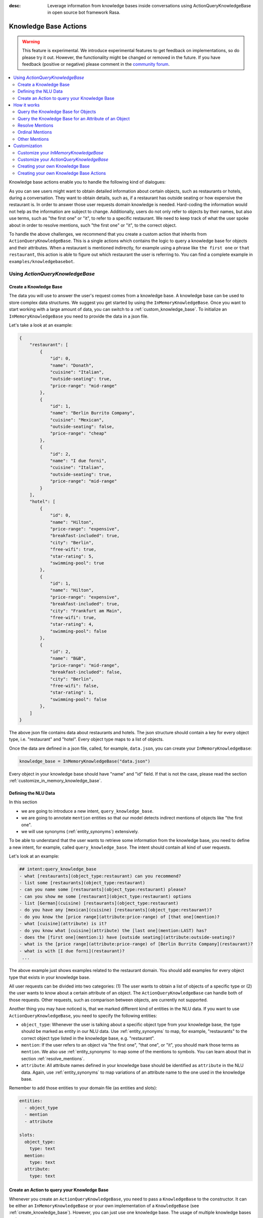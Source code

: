 :desc: Leverage information from knowledge bases inside conversations using ActionQueryKnowledgeBase
       in open source bot framework Rasa.

.. _knowledge_base_actions:

Knowledge Base Actions
======================

.. edit-link::

.. warning::
   This feature is experimental.
   We introduce experimental features to get feedback on implementations, so do please try it out.
   However, the functionality might be changed or removed in the future.
   If you have feedback (positive or negative) please comment in the `community forum <https://forum.rasa.com>`_.

.. contents::
   :local:


Knowledge base actions enable you to handle the following kind of dialogues:

.. image:: ../_static/images/knowledge-base-example.png

As you can see users might want to obtain detailed information about certain objects, such as restaurants or hotels,
during a conversation.
They want to obtain details, such as, if a restaurant has outside seating or how expensive the restaurant is.
In order to answer those user requests domain knowledge is needed.
Hard-coding the information would not help as the information are subject to change.
Additionally, users do not only refer to objects by their names, but also use terms, such as "the first one" or "it",
to refer to a specific restaurant.
We need to keep track of what the user spoke about in order to resolve mentions, such "the first one" or "it", to
the correct object.

To handle the above challenges, we recommend that you create a custom action that inherits from
``ActionQueryKnowledgeBase``.
This is a single actions which contains the logic to query a knowledge base for objects and their attributes.
When a restaurant is mentioned indirectly, for example using a phrase like ``the first one`` or ``that restaurant``,
this action is able to figure out which restaurant the user is referring to.
You can find a complete example in ``examples/knowledgebasebot``.


Using `ActionQueryKnowledgeBase`
--------------------------------

.. _create_knowledge_base:

Create a Knowledge Base
~~~~~~~~~~~~~~~~~~~~~~~

The data you will use to answer the user's request comes from a knowledge base.
A knowledge base can be used to store complex data structures.
We suggest you get started by using the ``InMemoryKnowledgeBase``.
Once you want to start working with a large amount of data, you can switch to a :ref:`custom_knowledge_base`.
To initialize an ``InMemoryKnowledgeBase`` you need to provide the data in a json file.

Let's take a look at an example:

.. code-block:: json

    {
        "restaurant": [
            {
                "id": 0,
                "name": "Donath",
                "cuisine": "Italian",
                "outside-seating": true,
                "price-range": "mid-range"
            },
            {
                "id": 1,
                "name": "Berlin Burrito Company",
                "cuisine": "Mexican",
                "outside-seating": false,
                "price-range": "cheap"
            },
            {
                "id": 2,
                "name": "I due forni",
                "cuisine": "Italian",
                "outside-seating": true,
                "price-range": "mid-range"
            }
        ],
        "hotel": [
            {
                "id": 0,
                "name": "Hilton",
                "price-range": "expensive",
                "breakfast-included": true,
                "city": "Berlin",
                "free-wifi": true,
                "star-rating": 5,
                "swimming-pool": true
            },
            {
                "id": 1,
                "name": "Hilton",
                "price-range": "expensive",
                "breakfast-included": true,
                "city": "Frankfurt am Main",
                "free-wifi": true,
                "star-rating": 4,
                "swimming-pool": false
            },
            {
                "id": 2,
                "name": "B&B",
                "price-range": "mid-range",
                "breakfast-included": false,
                "city": "Berlin",
                "free-wifi": false,
                "star-rating": 1,
                "swimming-pool": false
            },
        ]
    }

The above json file contains data about restaurants and hotels.
The json structure should contain a key for every object type, i.e. "restaurant" and "hotel".
Every object type maps to a list of objects.

Once the data are defined in a json file, called, for example, ``data.json``, you can create your
``InMemoryKnowledgeBase``:

.. code-block:: python

    knowledge_base = InMemoryKnowledgeBase("data.json")

Every object in your knowledge base should have "name" and "id" field.
If that is not the case, please read the section :ref:`customize_in_memory_knowledge_base`.


Defining the NLU Data
~~~~~~~~~~~~~~~~~~~~~

In this section

- we are going to introduce a new intent, ``query_knowledge_base``.
- we are going to annotate ``mention`` entities so that our model detects indirect mentions of objects like "the
  first one".
- we will use synonyms (:ref:`entity_synonyms`) extensively.

To be able to understand that the user wants to retrieve some information from the knowledge base, you need to define
a new intent, for example, called ``query_knowledge_base``.
The intent should contain all kind of user requests.

Let's look at an example:

.. code-block:: md

    ## intent:query_knowledge_base
    - what [restaurants](object_type:restaurant) can you recommend?
    - list some [restaurants](object_type:restaurant)
    - can you name some [restaurants](object_type:restaurant) please?
    - can you show me some [restaurant](object_type:restaurant) options
    - list [German](cuisine) [restaurants](object_type:restaurant)
    - do you have any [mexican](cuisine) [restaurants](object_type:restaurant)?
    - do you know the [price range](attribute:price-range) of [that one](mention)?
    - what [cuisine](attribute) is it?
    - do you know what [cuisine](attribute) the [last one](mention:LAST) has?
    - does the [first one](mention:1) have [outside seating](attribute:outside-seating)?
    - what is the [price range](attribute:price-range) of [Berlin Burrito Company](restaurant)?
    - what is with [I due forni](restaurant)?
     ...

The above example just shows examples related to the restaurant domain.
You should add examples for every object type that exists in your knowledge base.

All user requests can be divided into two categories:
(1) The user wants to obtain a list of objects of a specific type or (2) the user wants to know about a certain
attribute of an object.
The ``ActionQueryKnowledgeBase`` can handle both of those requests.
Other requests, such as comparison between objects, are currently not supported.

Another thing you may have noticed is, that we marked different kind of entities in the NLU data.
If you want to use ``ActionQueryKnowledgeBase``, you need to specify the following entities:

- ``object_type``: Whenever the user is talking about a specific object type from your knowledge base, the type should
  be marked as entity in our NLU data. Use :ref:`entity_synonyms` to map, for example, "restaurants" to the correct
  object type listed in the knowledge base, e.g. "restaurant".
- ``mention``: If the user refers to an object via "the first one", "that one", or "it", you should mark those terms
  as ``mention``. We also use :ref:`entity_synonyms` to map some of the mentions to symbols. You can learn about that
  in section :ref:`resolve_mentions`.
- ``attribute``: All attribute names defined in your knowledge base should be identified as ``attribute`` in the
  NLU data. Again, use :ref:`entity_synonyms` to map variations of an attribute name to the one used in the
  knowledge base.

Remember to add those entities to your domain file (as entities and slots):

.. code-block:: md

    entities:
      - object_type
      - mention
      - attribute

    slots:
      object_type:
        type: text
      mention:
        type: text
      attribute:
        type: text


.. _create_action_query_knowledge_base:


Create an Action to query your Knowledge Base
~~~~~~~~~~~~~~~~~~~~~~~~~~~~~~~~~~~~~~~~~~~~~

Whenever you create an ``ActionQueryKnowledgeBase``, you need to pass a ``KnowledgeBase`` to the constructor.
It can be either an ``InMemoryKnowledgeBase`` or your own implementation of a ``KnowledgeBase``
(see :ref:`create_knowledge_base`).
However, you can just use one knowledge base.
The usage of multiple knowledge bases at the same time is not supported.

To create your own knowledge base action, you need to inherit ``ActionQueryKnowledgeBase`` and pass the knowledge
base to the constructor of ``ActionQueryKnowledgeBase``.

.. code-block:: python

    class MyKnowledgeBaseAction(ActionQueryKnowledgeBase):
        def __init__(self):
            knowledge_base = InMemoryKnowledgeBase("data.json")
            super().__init__(knowledge_base)

You don't need to do anything else.
The action is already able to query the knowledge base.
The name of the action is ``action_query_knowledge_base``.
Don't forget to add it to your domain file.

.. code-block:: md

    actions:
    - action_query_knowledge_base

.. note::
   If you overwrite the default action name ``action_query_knowledge_base``, you need to add the following three
   unfeaturized slots to your domain file: ``knowledge_base_objects``, ``knowledge_base_last_object``, and
   ``knowledge_base_last_object_type``.
   The slots are used internally by ``ActionQueryKnowledgeBase``.
   If you keep the default action name, those slots will be added automatically for you.

You also need to make sure, to add a story to your stories file that includes the intent `query_knowledge_base` and
the action `action_query_knowledge_base`. For example:

.. code-block:: md

    ## Happy Path
    * greet
      - utter_greet
    * query_knowledge_base
      - action_query_knowledge_base
    * goodbye
      - utter_goodbye



How it works
------------

Query the Knowledge Base for Objects
~~~~~~~~~~~~~~~~~~~~~~~~~~~~~~~~~~~~

In order to query the knowledge base for any kind of objects, the user's request needs to include the object type.
For example, ``Can you please name some restaurants?``.
The question includes the object type of interest: restaurant.
If the request would not contain the type of interest, the action would not know what objects the user is interested in.
The action would not be able to formulate a query.

What when the user says something like ``What Italian restaurant options in Berlin do I have?``.
In this example the user want to obtain a list of restaurants that (1) have an Italian cuisine and (2) are located in
Berlin.
In order to filter the objects in the knowledge base, you need to mark "Italian" and "Berlin" as entities.
E.g. ``What [Italian](cuisine) [restaurant](object_type) options in [Berlin](city) do I have?``.
The names of the attributes, e.g. "cuisine" and "city", should be equal to the ones used in the knowledge base.
You also need to add those entities as entities and slots to the domain file.
If the NER detects those attributes in the request of the user, the action will use those for filter the
restaurants found in the knowledge base.

Once the bot retrieved some entities from the knowledge base, it will response to the user with

    `Found the following objects of type 'restaurant':`
    `1: I due forni`
    `2: PastaBar`
    `3: Berlin Burrito Company`

Or if no entities could be found

    `I could not find any objects of type 'restaurant'.`

If you want to change the utterance of the bot, you can overwrite the method ``utter_objects()`` in your action.


Query the Knowledge Base for an Attribute of an Object
~~~~~~~~~~~~~~~~~~~~~~~~~~~~~~~~~~~~~~~~~~~~~~~~~~~~~~

If the user asks ``What is the cuisine of Berlin Burrito Company``, the user wants to obtain a detail, e.g. "cuisine",
about an object, e.g. "Berlin Burrito Company".
In order to answer the question of the user, the actions needs to know the object and attribute of interest.

The user can either refer to the object of interest by its name, e.g. "Berlin Burrito Company" (representation string
of the object), or he refers to a previously listed object via a mention, e.g. ``What is the cuisine of the second
restaurant you just mentioned?``.
To learn more about how we resolve those mentions to the actual object in the knowledge base, go to section
:ref:`resolve_mentions`.
The attribute of interest should be included in the user's request.
For example, ``What is the cuisine of Berlin Burrito Company``, contains the attribute of interest "cuisine".

The attribute and object of interest should be marked as entities in the NLU training data, e.g.
``What is the [cuisine](attribute) of [Berlin Burrito Company](restaurant)?``.

Once the attribute and object of interest are known to the action, the action can query the knowledge base.
If the attribute was found in the knowledge base, the bot will response with the following utterance:

    `'Berlin Burrito Company' has the value 'Mexican' for attribute 'cuisine'.`

If no value for the requested attribute was found, the bot will response with

    `Did not found a valid value for attribute 'cuisine' for object 'Berlin Burrito Company'.`

If you want to change the utterance of the bot, you can overwrite the method ``utter_attribute_value()``.


.. _resolve_mentions:

Resolve Mentions
~~~~~~~~~~~~~~~~

Looking at the example from the beginning, we saw that users refer to previously mentioned objects during a conversation
in different ways.
Our action is able to (1) resolve ordinal mentions, such as "the first one", to the actual object and (2) resolve
mentions, such as "it" or "that one" to the last mentioned object in the conversation.
Let's take a closer look.

Ordinal Mentions
~~~~~~~~~~~~~~~~
If the user refers to an object by its position in a list, we talk about ordinal mentions.
Let's look at an example conversation:

- User: `What restaurants in Berlin do you know?`
- Bot: `Found the following objects of type 'restaurant':  1: I due forni  2: PastaBar  3: Berlin Burrito Company`
- User: `Does the first one have outside seating?`

The user referred to "I due forni" by the term "the first one".
Other ordinal mentions are, for example:

- `the second one`
- `the last one`
- `any`
- `3`

Ordinal mentions are typically used when a list of objects was presented to the user.
To resolve those mentions to the actual object, we use an ordinal mention mapping which is set in the
``KnowledgeBase`` class.
The default mapping looks like the following:

  .. code-block:: python

      {
          "1": lambda l: l[0],
          "2": lambda l: l[1],
          "3": lambda l: l[2],
          "4": lambda l: l[3],
          "5": lambda l: l[4],
          "6": lambda l: l[5],
          "7": lambda l: l[6],
          "8": lambda l: l[7],
          "9": lambda l: l[8],
          "10": lambda l: l[9],
          "ANY": lambda l: random.choice(list),
          "LAST": lambda l: l[-1],
      }

The ordinal mention mapping maps a string, such as "1", to the object in a list, e.g. ``lambda l: l[0]``.
You can overwrite the ordinal mention mapping by calling the function ``set_ordinal_mention_mapping()`` on your
``KnowledgeBase`` implementation.
As the ordinal mention mapping does not, for example, include an entry for "the first one".
It is important that you use :ref:`entity_synonyms` to map "the first one" in your NLU data to "1".
For example, `Does the [first one](mention:1) have [outside seating](attribute:outside-seating)?` maps "first one"
via a synonym to "1".
The NER detects "first one" as ``mention`` entity, but puts "1" into the ``mention`` slot.
Thus, our action can take the ``mention`` slot together with the ordinal mention mapping to resolve "first one" to
the actual object "I due forni".

Other Mentions
~~~~~~~~~~~~~~
Take a look at the following conversation:

- User: `What is the cuisine of PastaBar?`
- Bot: `PastaBar has an Italian cuisine.`
- User: `Does it have wifi?`
- Bot: `Yes.`
- User: `Can you give me an address?`

In the second utterance of the user, the user refers to "PastaBar" by the word "it".
If the NER detected "it" as the entity ``mention``, the knowledge base action would resolve it to the last mentioned
object in the conversation, e.g. "PastaBar".
In the next utterance of the user, the user refers indirectly to the object "PastaBar".
However, the user does not mention "PastaBar" explicitly.
The knowledge base action would detect that the user wants to obtain the value of a specific attribute.
If no mention or object could be detected by the NER, the action just assumes the user is talking about he last
mentioned object, e.g. "PastaBar".
You can disable this behaviour by setting ``use_last_object_mention`` to ``False`` when initializing the action.


Customization
-------------

.. _customize_in_memory_knowledge_base:

Customize your `InMemoryKnowledgeBase`
~~~~~~~~~~~~~~~~~~~~~~~~~~~~~~~~~~~~~~

The class ``InMemoryKnowledgeBase`` inherits ``KnowledgeBase``.
You can customize your ``InMemoryKnowledgeBase`` by overwriting the following functions:

- ``get_key_attribute_of_object``: To keep track of what object the user was talking about last, we store the value
  of the key attribute in a specific slot. Every object should have a key attribute that is unique, i.e.
  similar to the primary key in a relation database. By default the name of the key attribute for every object type
  is set to "id". You can overwrite the name of the key attribute for a specific object type by calling
  ``set_key_attribute_of_object()``.
- ``get_representation_function_of_object``: Let's focus on the following restaurant:

  .. code-block:: json

      {
          "id": 0,
          "name": "Donath",
          "cuisine": "Italian",
          "outside-seating": true,
          "price-range": "mid-range"
      }

  When the user is asking to list any Italian restaurant, you don't want to confront the user with all details of that
  restaurant. You want to provide a meaningful name that identifies the restaurant. Most likely you would use
  just the name of the restaurant to speak about it.
  Thus, the function ``get_representation_function_of_object`` returns a lambda function that maps, for example, the
  above restaurant object to its name.

  .. code-block:: python

      lambda obj: obj["name"]

  This function is used whenever the bot is talking about a specific object, so that the user is given a meaningful
  name and knows what exactly the bot is talking about.
  By default the lambda function is set to ``lambda obj: obj["name"]``. So, it returns the value of the attribute
  "name" of the object. If your object does not have an attribute "name", or the "name" of an object might be
  ambiguous, you should set a new lambda function for that object type by calling
  ``set_representation_function_of_object()``.
- ``set_ordinal_mention_mapping``: The ordinal mention mapping is needed to resolve an ordinal mention to an object
  in a list. For example, if the bot listed a few restaurants in Berlin, and the user then asked "Does the second one
  have outside seating?", you need to resolve "second one" to the correct object the bot listed before. Per
  default the ordinal mention mapping looks like this:

  .. code-block:: python

      {
          "1": lambda l: l[0],
          "2": lambda l: l[1],
          "3": lambda l: l[2],
          "4": lambda l: l[3],
          "5": lambda l: l[4],
          "6": lambda l: l[5],
          "7": lambda l: l[6],
          "8": lambda l: l[7],
          "9": lambda l: l[8],
          "10": lambda l: l[9],
          "ANY": lambda l: random.choice(list),
          "LAST": lambda l: l[-1],
      }

  You can overwrite it by calling the function ``set_ordinal_mention_mapping``.
  If you want to learn more about the usage of the mapping, go to section :ref:`resolve_mentions`.



Customize your `ActionQueryKnowledgeBase`
~~~~~~~~~~~~~~~~~~~~~~~~~~~~~~~~~~~~~~~~~


.. note::
   There is a tutorial `here <https://blog.rasa.com/integrating-rasa-with-knowledge-bases/>`_ about how to use
   knowledge bases in custom actions. The tutorial will explain in detail the implementation behind
   ``ActionQueryKnowledgeBase``.



.. _custom_knowledge_base:

Creating your own Knowledge Base
~~~~~~~~~~~~~~~~~~~~~~~~~~~~~~~~

If you have more data or if you want to use a more complex data structure that, for example, involves relations between
different objects, you can create your own knowledge base implementation.
Just inherit ``KnowledgeBase`` and implement the methods ``get_objects()``, ``get_object()``, and
``get_attributes_of_object()``.
You can also customize your knowledge base further, for example, by adapting the methods mentioned in the section
:ref:`customize_in_memory_knowledge_base`.

.. note::
   We wrote a `blog post <https://blog.rasa.com/set-up-a-knowledge-base-to-encode-domain-knowledge-for-rasa/>`_
   that explains how you can set up your own knowledge base.


Creating your own Knowledge Base Actions
~~~~~~~~~~~~~~~~~~~~~~~~~~~~~~~~~~~~~~~~

``ActionQueryKnowledgeBase`` should allow you to get easily started with using a knowledge base for Rasa.
However, the action can only handle two kind of user requests:

- the user wants to get a list of objects from the knowledge base or
- the user wants to get the value of an attribute for a specific object

The action, for example, is not able to compare objects or consider relations between objects in your knowledge base.
Furthermore, resolving any mention to the last mentioned object in the conversation, might not always be optimal.
If you want to tackle more complex use cases, you can write your own custom action.
We added some helper function to ``rasa_sdk.knowledge_base.utils`` that might help you when implementing your own
solution.
We recommend to use the ``KnowledgeBase`` interface, so that you can still use the ``ActionQueryKnowledgeBase``
alongside your new custom action.
